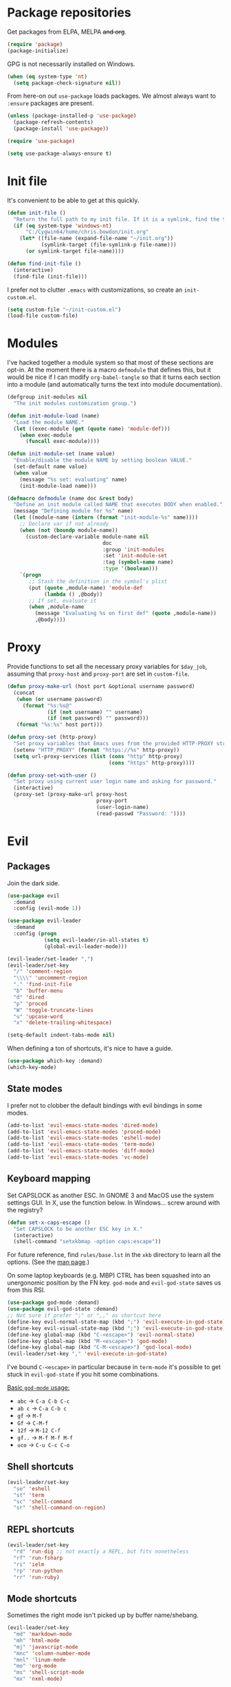 * Package repositories
Get packages from ELPA, MELPA +and org+.
#+BEGIN_SRC emacs-lisp
  (require 'package)
  (package-initialize)
#+END_SRC

GPG is not necessarily installed on Windows.
#+BEGIN_SRC emacs-lisp
  (when (eq system-type 'nt)
    (setq package-check-signature nil))
#+END_SRC

From here-on out =use-package= loads packages. We almost always want to =:ensure= packages are present.
#+BEGIN_SRC emacs-lisp
  (unless (package-installed-p 'use-package)
    (package-refresh-contents)
    (package-install 'use-package))

  (require 'use-package)

  (setq use-package-always-ensure t)
#+END_SRC

* Init file
It's convenient to be able to get at this quickly.
#+BEGIN_SRC emacs-lisp
  (defun init-file ()
    "Return the full path to my init file. If it is a symlink, find the target."
    (if (eq system-type 'windows-nt)
        "C:/Cygwin64/home/chris.bowdon/init.org"
      (let* ((file-name (expand-file-name "~/init.org"))
             (symlink-target (file-symlink-p file-name)))
        (or symlink-target file-name))))

  (defun find-init-file ()
    (interactive)
    (find-file (init-file)))
#+END_SRC

I prefer not to clutter =.emacs= with customizations, so create an =init-custom.el=.
#+BEGIN_SRC emacs-lisp
  (setq custom-file "~/init-custom.el")
  (load-file custom-file)
#+END_SRC

* Modules
I've hacked together a module system so that most of these sections are opt-in. At the moment there is a macro =defmodule= that defines this, but it would be nice if I can modify =org-babel-tangle= so that it turns each section into a module (and automatically turns the text into module documentation).
#+BEGIN_SRC emacs-lisp
  (defgroup init-modules nil
    "The init modules customization group.")

  (defun init-module-load (name)
    "Load the module NAME."
    (let ((exec-module (get (quote name) 'module-def)))
      (when exec-module
        (funcall exec-module))))

  (defun init-module-set (name value)
    "Enable/disable the module NAME by setting boolean VALUE."
    (set-default name value)
    (when value
      (message "%s set: evaluating" name)
      (init-module-load name)))

  (defmacro defmodule (name doc &rest body)
    "Define an init module called NAME that executes BODY when enabled."
    (message "Defining module for %s" name)
    (let ((module-name (intern (format "init-module-%s" name))))
      ;; Declare var if not already
      (when (not (boundp module-name))
        (custom-declare-variable module-name nil
                                 doc
                                 :group 'init-modules
                                 :set 'init-module-set
                                 :tag (symbol-name name)
                                 :type '(boolean)))
      `(progn
         ;; Stash the definition in the symbol's plist
         (put (quote ,module-name) 'module-def
              (lambda () ,@body))
         ;; If set, evaluate it
         (when ,module-name
           (message "Evaluating %s on first def" (quote ,module-name))
           ,@body))))
#+END_SRC

* Proxy
Provide functions to set all the necessary proxy variables for =$day_job=, assuming that =proxy-host= and =proxy-port= are set in =custom-file=.
#+BEGIN_SRC emacs-lisp
  (defun proxy-make-url (host port &optional username password)
    (concat
     (when (or username password)
       (format "%s:%s@"
               (if (not username) "" username)
               (if (not password) "" password)))
     (format "%s:%s" host port)))

  (defun proxy-set (http-proxy)
    "Set proxy variables that Emacs uses from the provided HTTP-PROXY string."
    (setenv "HTTP_PROXY" (format "https://%s" http-proxy))
    (setq url-proxy-services (list (cons "http" http-proxy)
                                   (cons "https" http-proxy))))

  (defun proxy-set-with-user ()
    "Set proxy using current user login name and asking for password."
    (interactive)
    (proxy-set (proxy-make-url proxy-host
                               proxy-port
                               (user-login-name)
                               (read-passwd "Password: "))))
#+END_SRC

* Evil
** Packages
Join the dark side.
#+BEGIN_SRC emacs-lisp
  (use-package evil
    :demand
    :config (evil-mode 1))

  (use-package evil-leader
    :demand
    :config (progn
              (setq evil-leader/in-all-states t)
              (global-evil-leader-mode)))

  (evil-leader/set-leader ",")
  (evil-leader/set-key
    "/" 'comment-region
    "\\\\" 'uncomment-region
    "." 'find-init-file
    "b" 'buffer-menu
    "d" 'dired
    "p" 'proced
    "W" 'toggle-truncate-lines
    "u" 'upcase-word
    "x" 'delete-trailing-whitespace)

  (setq-default indent-tabs-mode nil)
#+END_SRC

When defining a ton of shortcuts, it's nice to have a guide.
#+BEGIN_SRC emacs-lisp
  (use-package which-key :demand)
  (which-key-mode)
#+END_SRC

** State modes
I prefer not to clobber the default bindings with evil bindings in some modes.
#+BEGIN_SRC emacs-lisp
  (add-to-list 'evil-emacs-state-modes 'dired-mode)
  (add-to-list 'evil-emacs-state-modes 'proced-mode)
  (add-to-list 'evil-emacs-state-modes 'eshell-mode)
  (add-to-list 'evil-emacs-state-modes 'term-mode)
  (add-to-list 'evil-emacs-state-modes 'diff-mode)
  (add-to-list 'evil-emacs-state-modes 'vc-mode)
#+END_SRC

** Keyboard mapping
Set CAPSLOCK as another ESC. In GNOME 3 and MacOS use the system settings GUI. In X, use the function below. In Windows... screw around with the registry?
#+BEGIN_SRC emacs-lisp
  (defun set-x-caps-escape ()
    "Set CAPSLOCK to be another ESC key in X."
    (interactive)
    (shell-command "setxkbmap -option caps:escape"))
#+END_SRC
For future reference, find =rules/base.lst= in the =xkb= directory to learn all the options. (See the [[elisp:(man "setxkbmap")][man page]].)

On some laptop keyboards (e.g. MBP) CTRL has been squashed into an unergonomic position by the FN key. =god-mode= and =evil-god-state= saves us from this RSI.
#+BEGIN_SRC emacs-lisp
  (use-package god-mode :demand)
  (use-package evil-god-state :demand)
  ;; Not sure if prefer ";" or ",," as shortcut here
  (define-key evil-normal-state-map (kbd ";") 'evil-execute-in-god-state)
  (define-key evil-visual-state-map (kbd ";") 'evil-execute-in-god-state)
  (define-key global-map (kbd "C-<escape>") 'evil-normal-state)
  (define-key global-map (kbd "M-<escape>") 'god-mode)
  (define-key global-map (kbd "C-M-<escape>") 'god-local-mode)
  (evil-leader/set-key "," 'evil-execute-in-god-state)
#+END_SRC

I've bound =C-<escape>= in particular because in =term-mode= it's possible to get stuck in =evil-god-state= if you hit some combinations.

[[https://github.com/chrisdone/god-mode][Basic =god-mode= usage:]]
- =abc= → =C-a C-b C-c=
- =ab c= → =C-a C-b c=
- =gf= → =M-f=
- =Gf= → =C-M-f=
- =12f= → =M-12 C-f=
- =gf..= → =M-f M-f M-f=
- =uco= → =C-u C-c C-o=

** Shell shortcuts
#+BEGIN_SRC emacs-lisp
  (evil-leader/set-key
    "se" 'eshell
    "st" 'term
    "sc" 'shell-command
    "sr" 'shell-command-on-region)
#+END_SRC

** REPL shortcuts
#+BEGIN_SRC emacs-lisp
  (evil-leader/set-key
    "rd" 'run-dig ;; not exactly a REPL, but fits nonetheless
    "rf" 'run-fsharp
    "ri" 'ielm
    "rp" 'run-python
    "rr" 'run-ruby)
#+END_SRC

** Mode shortcuts
Sometimes the right mode isn't picked up by buffer name/shebang.
#+BEGIN_SRC emacs-lisp
  (evil-leader/set-key
    "md" 'markdown-mode
    "mh" 'html-mode
    "mj" 'javascript-mode
    "mnc" 'column-number-mode
    "mnl" 'linum-mode
    "mo" 'org-mode
    "ms" 'shell-script-mode
    "mx" 'nxml-mode)
#+END_SRC

* Programming
** General
Company mode is my preferred auto-completion package because it seems to be best supported by the languages I use.
#+BEGIN_SRC emacs-lisp
  (use-package company
    :demand
    :config (add-hook 'prog-mode-hook #'(lambda () (company-mode))))
#+END_SRC

By default every text editor should display line and column number, and not wrap text.
#+BEGIN_SRC emacs-lisp
  (setq-default truncate-lines t)
  (add-hook 'prog-mode-hook 'column-number-mode)
  (add-hook 'prog-mode-hook 'linum-mode)
  ;; linum still helpful in structured docs like org
  (add-hook 'org-mode-hook 'linum-mode)
#+END_SRC

Electric indent interferes with lots of modes' own indenting, so disable it.
#+BEGIN_SRC emacs-lisp
  (setq electric-indent-inhibit t)
#+END_SRC

** Emacs Lisp
Nobody likes dynamic binding by default.
#+BEGIN_SRC emacs-lisp :padline no
  (setq lexical-binding t)
#+END_SRC

It's often handy to know if we're using *nix.
#+BEGIN_SRC emacs-lisp
  (defun is-nix ()
    (or (equal system-type 'gnu)
        (equal system-type 'gnu/linux)
        (equal system-type 'gnu/kfreebsd)
        (equal system-type 'darwin)))
#+END_SRC

A handy timer macro.
#+BEGIN_SRC emacs-lisp
  (defmacro time-sexp (body)
    "Run the BODY s-expression(s) and print the time between start and finish."
    `(let ((t0 (float-time))
           (result (progn ,body))
           (t1 (float-time)))
       (with-current-buffer (pop-to-buffer "*time-sexp*" nil t)
         (goto-char (point-max))
         (insert
          (format "time-sexp: %s\n" (quote ,body))
          (format "--> %fs\n" (- t1 t0))))
       result))
#+END_SRC

*** Seq, subr-x and threading macros
Emacs 25 brought some mod cons to the language that are worth shimming in older Emacsen.
#+BEGIN_SRC emacs-lisp
  (defun emacs-version-less-than (major-number)
    (and
     (string-match "\\([0-9]+\\)\\.[0-9]+.*" emacs-version)
     (> major-number (string-to-number (match-string 1 emacs-version)))))

  (when (emacs-version-less-than 25)

    (use-package seq )

    (defmacro internal--thread-argument (first? &rest forms)
      "Internal implementation for `thread-first' and `thread-last'.
  When Argument FIRST? is non-nil argument is threaded first, else
  last.  FORMS are the expressions to be threaded."
      (pcase forms
        (`(,x (,f . ,args) . ,rest)
         `(internal--thread-argument
           ,first? ,(if first? `(,f ,x ,@args) `(,f ,@args ,x)) ,@rest))
        (`(,x ,f . ,rest) `(internal--thread-argument ,first? (,f ,x) ,@rest))
        (_ (car forms))))

    (defmacro thread-first (&rest forms)
      "Thread FORMS elements as the first argument of their succesor.
  Example:
      (thread-first
        5
        (+ 20)
        (/ 25)
        -
        (+ 40))
  Is equivalent to:
      (+ (- (/ (+ 5 20) 25)) 40)
  Note how the single `-' got converted into a list before
  threading."
      (declare (indent 1)
               (debug (form &rest [&or symbolp (sexp &rest form)])))
      `(internal--thread-argument t ,@forms))

    (defmacro thread-last (&rest forms)
      "Thread FORMS elements as the last argument of their succesor.
  Example:
      (thread-last
        5
        (+ 20)
        (/ 25)
        -
        (+ 40))
  Is equivalent to:
      (+ 40 (- (/ 25 (+ 20 5))))
  Note how the single `-' got converted into a list before
  threading."
      (declare (indent 1) (debug thread-first))
      `(internal--thread-argument nil ,@forms)))
#+END_SRC

Make ad-hoc lisping more comfortable by automatically requiring packages.
#+BEGIN_SRC emacs-lisp
(use-package seq)
(use-package subr-x)
(use-package cl-lib)

(add-hook 'emacs-lisp-mode-hook #'(lambda () (prettify-symbols-mode)))
#+END_SRC

*** REST
It's nice to wrap the built-in =url= functions into a higher-level API.
#+BEGIN_SRC emacs-lisp
  (defvar rest--default-headers '("DNT" . "1")
    "The default headers include a DNT.")

  (defun rest-- (method url body &rest headers)
    "Make an HTTP METHOD request to URL with BODY and optional HEADERS.
  Shows the result in a new buffer."
    (let ((url-request-method (upcase method))
          (url-request-extra-headers headers)
          (url-request-data body))
      (message (format "%s %s" (upcase method) url))
      (url-retrieve url
                    (lambda (status)
                      (when status
                        (message (format "RESPONSE STATUS %s <-- %s" status url)))
                      (rename-buffer "*rest response*" t)
                      (switch-to-buffer (current-buffer))))))

  (cl-defun rest (&key url (method "GET") (body nil) (headers rest--default-headers))
    "Make an HTTP METHOD request to URL with BODY and HEADERS.
  Defaults to a GET request with no body and default headers (see `rest--default-headers').
  Shows the result in a new buffer."
    (rest-- method url body headers))

  (cl-defun rest-delete (url &key (headers rest--default-headers))
    "Make an HTTP DELETE request to URL with optional HEADERS. Shows the result in a new buffer."
    (rest-- "delete" url nil headers))

  (cl-defun rest-get (url &key (headers rest--default-headers))
    "Make an HTTP GET request to URL with optional HEADERS. Shows the result in a new buffer."
    (rest-- "get" url nil headers))

  (cl-defun rest-head (url &key (headers rest--default-headers))
    "Make an HTTP HEAD request to URL with optional HEADERS. Shows the result in a new buffer."
    (rest-- "head" url nil headers))

  (cl-defun rest-options (url &key (headers rest--default-headers))
    "Make an HTTP OPTIONS request to URL with optional HEADERS. Shows the result in a new buffer."
    (rest-- "options" url nil headers))

  (cl-defun rest-post (url &key (body nil) (headers rest--default-headers))
    "Make an HTTP POST request to URL with BODY and optional HEADERS. Shows the result in a new buffer."
    (rest-- "post" url body headers))

  (cl-defun rest-put (url &key (body nil) (headers rest--default-headers))
    "Make an HTTP PUT request to URL with BODY and optional HEADERS. Shows the result in a new buffer."
    (rest-- "put" url body headers))
#+END_SRC

** F#
Ensure there's a symlink to the F# bin dir!
#+BEGIN_SRC emacs-lisp
  (defmodule fsharp
    "Init module for F# development. Installs fsharp-mode and sets up path to interpreter."
    (use-package fsharp-mode
      :mode "\\.fsx?\\'"
      :config
      (progn
        (when (equal system-type 'windows-nt)
          (let ((fsDir "C:\\Program Files (x86)\\Microsoft SDKs\\F#\\3.1\\Framework\\v4.0"))
            ;; Doesn't necessarily work - just set your path!
            (setenv "PATH"
                    (concat (getenv "PATH")
                            (format ";%s" fsDir)))
            (setq exec-path
                  (append exec-path '(fsDir)))))
        (setq inferior-fsharp-program
              (cond ((equal system-type 'windows-nt) "Fsi.exe")
                    ((equal system-type 'cygwin) "/home/chris.bowdon/fs/Fsi.exe"))))))
#+END_SRC

** Python
Elpy is currently the best Emacs Python setup I know, although I haven't tried anaconda-mode yet.
#+BEGIN_SRC emacs-lisp
  (defmodule python3
    "Init module for Python 3 development. Installs and configures Elpy."
    (use-package flycheck)

    (use-package elpy
      :config (progn
                (elpy-enable)
                (setq elpy-rpc-python-command "python3"
                      python-shell-interpreter "python3")
                (when (require 'flycheck nil t)
                  (setq elpy-modules (delq 'elpy-module-flymake elpy-modules))
                  (add-hook 'elpy-mode-hook 'flycheck-mode)))))
#+END_SRC

** React
Though I remain suspicious of Facebook, React has brought a nice functional taste to JS.
#+BEGIN_SRC emacs-lisp
  (defmodule react
    "Init module for React/JSX editing."
    (use-package rjsx-mode
      :mode "\\.jsx?$"))
#+END_SRC

** TypeScript
#+BEGIN_SRC emacs-lisp
  (defmodule typescript
    "Init module for TypeScript development. Installs and configures TIDE."
    (use-package tide)

    (use-package typescript-mode
      :mode "\\.tsx?$"
      :config
      (add-hook 'typescript-mode-hook
                (lambda ()
                  (tide-setup)
                  (flycheck-mode +1)
                  (setq flycheck-check-syntax-automatically '(save mode-enabled))
                  (eldoc-mode +1)
                  (company-mode +1)
                  (setq company-tooltip-align-annotations t)))))
#+END_SRC

** Clojure
#+BEGIN_SRC emacs-lisp
  (defmodule clojure
    "Init module for Clojure. A work in progress."
    (setq cider-auto-jump-to-error nil))
#+END_SRC

** Java
There are a few options for Java development in Emacs, but most rely on integration with an external IDE like Eclipse. In contact, =meghanada= is a nice, relatively minimal setup. =maven-test-mode= is a convenient way to run individual tests rather than passing detailed arguments to =mvn=.
#+BEGIN_SRC emacs-lisp
  (defmodule java
    "Init module for Java."
    (use-package maven-test-mode)
    (use-package meghanada)
    (use-package javadoc-lookup)

    (add-hook 'java-mode-hook 'meghanada-mode))
#+END_SRC

** Ansible
Ansible is my configuration management solution of choice. The Emacs support isn't bad.
#+BEGIN_SRC emacs-lisp
  (defmodule ansible
    "Init module for Ansible."
    (use-package ansible)
    (use-package ansible-doc)
    (use-package company)
    (use-package company-ansible))
#+END_SRC

** Ruby
I ended up coding some Ruby for use with Chef and Capistrano.
#+BEGIN_SRC emacs-lisp
  (defmodule ruby
    "Init module for Ruby. Uses Robe."
    (use-package inf-ruby)

    (add-hook 'after-init-hook 'inf-ruby-switch-setup)

    (use-package robe)

    (eval-after-load 'company
      '(push 'company-robe company-backends))

    (evil-leader/set-key-for-mode 'ruby-mode
      "r" 'robe-start
      "j" 'robe-jump
      "c" 'company-robe))
#+END_SRC

** Rust
Rust support is pretty basic at this stage. Autocompletion comes from a separate program, =racer= that reads the stdlib source code.
#+BEGIN_SRC emacs-lisp
  (defmodule rust
    "Init module for Rust. Uses racer for autocompletion."
    (use-package rust-mode
      :config (add-hook 'rust-mode-hook '(lambda ()
                                           (racer-activate)
                                           (racer-turn-on-eldoc)
                                           (add-hook 'flycheck-mode-hook #'flycheck-rust-setup))))
    (use-package company
      :config (setq company-idle-delay 0.2
                    company-minimum-prefix-length 1))

    (use-package company-racer
      :config (set (make-local-variable 'company-backends)
                   '(company-racer)))

    ;; racer reads the rust src code to suggest competions
    ;; git clone https://github.com/rust-lang/rust.git ~/.rust
    ;; git clone https://github.com/phildawes/racer.git ~/.racer
    ;; cd ~/.racer
    ;; cargo build --release
    (use-package racer


      :config (setq racer-cmd (expand-file-name "~/.racer/target/release/racer")
                    racer-rust-src-path (expand-file-name "~/.rust/src")))

    (use-package flycheck  )
    (use-package flycheck-rust  ))
#+END_SRC
** XML
#+BEGIN_SRC emacs-lisp
  (defmodule xml
    "Init module for XML. Adds helper functions and tag folding."
    (defun split-xml-lines ()
      (interactive)
      ;; TODO use looking-at etc. because replace-regexp is interactive
      (replace-regexp "> *<" ">\n<"))

    (require 'hideshow)
    (require 'sgml-mode)
    (require 'nxml-mode)

    (add-to-list 'hs-special-modes-alist
                 '(nxml-mode
                   "<!--\\|<[^/>]*[^/]>"
                   "-->\\|</[^/>]*[^/]>"

                   "<!--"
                   sgml-skip-tag-forward
                   nil))

    (add-hook 'nxml-mode-hook 'hs-minor-mode)

    (evil-leader/set-key-for-mode 'nxml-mode
      "h" 'hs-toggle-hiding))
#+END_SRC

** PHP
#+BEGIN_SRC emacs-lisp
  (defmodule php
    "Init module for php. Uses html-mode for Cake templates."
    (use-package php-mode :mode "\\.php\\'")

    (add-to-list 'auto-mode-alist '("\\.ctp\\'" . 'html-mode)))
#+END_SRC

** SQL
#+BEGIN_SRC emacs-lisp
  (defmodule sql
    "Init module for SQL. Sets evil leader shortcuts for interpreters."
    (evil-leader/set-key
      "q p" 'sql-postgres
      "q s" 'sql-sqlite))
#+END_SRC

** Config languages
#+BEGIN_SRC emacs-lisp
  (defmodule configs
    "Init module for config languages (e.g. Apache, nginx configs)."
    (use-package apache-mode)
    (use-package nginx-mode)
    (use-package syslog-mode
      :mode "\\.log$")

    (evil-leader/set-key
      "mca" 'apache-mode
      "mcs" 'syslog-mode
      "mcn" 'nginx-mode))
#+END_SRC

* Org
** Evilification
Aside from setting leader keybindings for my most frequently used options, it's nice to disable evil indentation, which doesn't play nice.
#+BEGIN_SRC emacs-lisp
  (evil-leader/set-key-for-mode 'org-mode
    "i" 'org-clock-in
    "o" 'org-clock-out
    ;;"r" 'org-clock-report ; conflicts with repls
    "u" 'org-update-all-dblocks
    "a" 'org-agenda
    "t" 'org-todo
    "T" 'org-set-tags
    "e" 'org-set-effort
    "c" 'org-edit-special)

  (evil-leader/set-key-for-mode 'org-mode
    "TAB" 'org-cycle)

  (add-hook 'org-mode-hook #'(lambda () (electric-indent-local-mode 0)))
  (add-hook 'org-mode-hook #'(lambda () (setq evil-auto-indent nil)))
#+END_SRC

** Task management
#+BEGIN_SRC emacs-lisp
  (setq org-agenda-files '("~/chris.org")
        org-enforce-todo-dependencies t
        org-hide-emphasis-markers t
        ;; Don't show days when summing times, just hours and minutes
        org-time-clocksum-format (list :hours "%d"
                                       :require-hours t
                                       :minutes ":%02d"
                                       :require-minutes t))
#+END_SRC

** Babel
#+BEGIN_SRC emacs-lisp
  (setq org-confirm-babel-evaluate #'(lambda (lang body)
                                       (not (or (string= lang "emacs-lisp")
                                                (string= lang "python")))))

  (org-babel-do-load-languages 'org-babel-load-languages
                               '((emacs-lisp . t)
                                 (python . t)
                                 (ditaa . t)))
#+END_SRC

** Exporting
Because everyone else uses GitHub-flavored markdown...
#+BEGIN_SRC emacs-lisp
    (use-package htmlize)
    (use-package ox-gfm)
#+END_SRC

* Neotree
#+BEGIN_SRC emacs-lisp
  (use-package neotree
    :config (add-to-list 'evil-emacs-state-modes  'neotree-mode))

  (evil-leader/set-key
    "n" 'neotree)
#+END_SRC

* Frame
#+BEGIN_SRC emacs-lisp
  (defun set-frame-transparency (fg-percent bg-percent)
    "Set the transparency of this frame to FG-PERCENT when focused and BG-PERCENT when not focused."
    (interactive "nforeground percent:\nnbackground percent:")
    (set-frame-parameter (selected-frame) 'alpha (list fg-percent bg-percent)))

  (set-frame-transparency 93 80)

  (evil-leader/set-key
    "f" 'toggle-frame-fullscreen)

  (setq frame-title-format
        (format "Emacs %s (%s) - %s@%s"
                emacs-version
                (cond ((eq system-type 'cygwin) "Cygwin")
                      ((eq system-type 'windows-nt) "Windows")
                      (t "*nix"))
                (user-login-name)
                (system-name)))
#+END_SRC

* Window management
#+BEGIN_SRC emacs-lisp
  (evil-leader/set-key
    "wo" 'delete-other-windows
    "wc" 'evil-window-delete
    "wl" 'evil-window-right
    "wh" 'evil-window-left
    "wj" 'evil-window-down
    "wk" 'evil-window-up
    "wL" 'evil-window-move-far-right
    "wH" 'evil-window-move-far-left
    "wJ" 'evil-window-move-very-bottom
    "wK" 'evil-window-move-very-top)

  (use-package golden-ratio)
  (golden-ratio-mode)
  (evil-leader/set-key "G" 'golden-ratio)
#+END_SRC

* Appearance
** Themes
#+BEGIN_SRC emacs-lisp
  (use-package material-theme :defer t)
  (use-package gruvbox-theme :defer t)
  (use-package ubuntu-theme :defer t)
  (use-package gotham-theme :defer t)
  (use-package django-theme :defer t)
  (use-package color-theme-sanityinc-tomorrow :defer t)
  (use-package creamsody-theme :defer t)
  (use-package monokai-theme :defer t)
  (use-package darkokai-theme :defer t)
  (use-package blackboard-theme :defer t)
#+END_SRC

** Widgets
#+BEGIN_SRC emacs-lisp
  (tool-bar-mode -1)

  (menu-bar-mode -1)
  (unless (frame-parameter nil 'tty)
      (scroll-bar-mode -1))

  (setq inhibit-splash-screen t
        ring-bell-function 'ignore)
#+END_SRC

** Modeline
#+BEGIN_SRC emacs-lisp
  (use-package powerline)
  (use-package powerline-evil
    :config (powerline-evil-center-color-theme))
#+END_SRC

** Dashboard
Another good idea lovingly ripped off from Spacemacs.
#+BEGIN_SRC emacs-lisp
  (use-package dashboard
    :demand
    :config
    (progn
      (dashboard-setup-startup-hook)
      (setq dashboard-banner-logo-title "[ E M A C S ]"
            dashboard-startup-banner 'logo
            dashboard-items '((recents  . 8)
                              (bookmarks . 5)))))
#+END_SRC

** Icons
#+BEGIN_SRC emacs-lisp
  (use-package all-the-icons)

  (use-package all-the-icons-dired
    :config (add-hook 'dired-mode-hook 'all-the-icons-dired-mode))
#+END_SRC

* Temporary files
Backups and lock files not required.
#+BEGIN_SRC emacs-lisp
  (setq make-backup-files nil
        create-lockfiles nil)
#+END_SRC

* Encoding
UTF-8 everywhere, but don't mess with line-endings.
#+BEGIN_SRC emacs-lisp
  (if (eq system-type 'windows-nt)
      (prefer-coding-system 'utf-8-dos)
    (prefer-coding-system 'utf-8-unix))
#+END_SRC

It's also handy to programmatically convert files, mainly when Windows has UTF-16'd something.
#+BEGIN_SRC emacs-lisp
  (defun convert-file-encoding (file coding-system)
    "Convert FILE to CODING-SYSTEM without visiting it."
    (with-temp-buffer
      (insert-file-contents file)
      (let ((coding-system-for-write coding-system))
        (write-region nil nil file))))
#+END_SRC

* Eshell
Fix an irritating warning about the pager program.
#+BEGIN_SRC emacs-lisp
  (setenv "PAGER" "/bin/cat") ;; fixes git terminal warning
  (add-hook 'eshell-mode-hook #'(lambda () (setenv "PAGER" "/bin/cat")))
#+END_SRC

I often manually list after changing directory, so let's automate it.
#+BEGIN_SRC emacs-lisp
  (setq eshell-list-files-after-cd t)
  (setq eshell-ls-initial-args "-lh")
#+END_SRC

Calling =vim= is deep in my muscle memory, so alias it to =find-file=.
#+BEGIN_SRC emacs-lisp
  (defun eshell/vim (file)
    (find-file file))

  (defun eshell/vimo (file)
    (find-file-other-window file))

  (defun eshell/emacs (file)
    (find-file-other-window file))
#+END_SRC

** Pop-up shell
Thank you [[howardism.org]]. I no longer use this, but keep it around for reference.
#+BEGIN_SRC emacs-lisp
  (defun eshell-here ()
    "Opens up a new shell in the directory associated with the
  current buffer's file. The eshell is renamed to match that
  directory to make multiple eshell windows easier."
    (interactive)
    (let* ((parent (if (buffer-file-name)
                       (file-name-directory (buffer-file-name))
                     default-directory))
           (height (/ (window-total-height) 3))
           (name   (car (last (split-string parent "/" t)))))
      (split-window-vertically (- height))
      (other-window 1)
      (eshell "new")
      (rename-buffer (concat "*eshell: " name "*"))

      (insert (concat "ls"))
      (eshell-send-input)))

  (defun eshell/quit ()
    (insert "exit")
    (eshell-send-input)
    (delete-window))

  (defun toggle-eshell ()
    (interactive)
    (if (string-match "^\\*eshell: " (buffer-name))
        (eshell/quit)
      (eshell-here)))
#+END_SRC

** Prompt
You can't be a professional without a try-hard prompt.
#+BEGIN_SRC emacs-lisp
  ;; pinched from powerline.el
  (defun curve-right-xpm (color1 color2)
    "Return an XPM right curve string representing."
    (create-image
     (format "/* XPM */
  static char * curve_right[] = {
  \"12 18 2 1\",
  \". c %s\",
  \"  c %s\",
  \"           .\",
  \"         ...\",
  \"         ...\",
  \"       .....\",
  \"       .....\",
  \"       .....\",
  \"      ......\",
  \"      ......\",
  \"      ......\",
  \"      ......\",
  \"      ......\",
  \"      ......\",
  \"       .....\",
  \"       .....\",
  \"       .....\",
  \"         ...\",
  \"         ...\",
  \"           .\"};"
             (if color2 color2 "None")
             (if color1 color1 "None"))
     'xpm t :ascent 'center))

  (defun curve-left-xpm (color1 color2)
    "Return an XPM left curve string representing."
    (create-image
     (format "/* XPM */
  static char * curve_left[] = {
  \"12 18 2 1\",
  \". c %s\",
  \"  c %s\",
  \".           \",
  \"...         \",
  \"...         \",
  \".....       \",
  \".....       \",
  \".....       \",
  \"......      \",
  \"......      \",
  \"......      \",
  \"......      \",
  \"......      \",
  \"......      \",
  \".....       \",
  \".....       \",
  \".....       \",
  \"...         \",
  \"...         \",
  \".           \"};"
             (if color1 color1 "None")
             (if color2 color2 "None"))
     'xpm t :ascent 'center))

  ;; TODO memoize those drawing functions

  (defun eshell-blocky-prompt ()
    (let ((bg (frame-parameter nil 'background-color))
          (fg (frame-parameter nil 'foreground-color)))
      (concat
       (propertize " " 'display (curve-right-xpm bg "steel blue"))
       (propertize (eshell/pwd) 'face
                   (list :foreground "white"
                         :background "steel blue"))
       (propertize " " 'display (curve-left-xpm "steel blue" bg))
       "$ ")))
       ;;(propertize "$ " 'invisible t))))

  (defconst eshell-blocky-prompt-regexp "^[^#\n]* \$ ")

  (unless (frame-parameter nil 'tty)
    ;; TODO fancy prompt in terminal mode also
    (setq eshell-prompt-function 'eshell-blocky-prompt
          eshell-prompt-regexp eshell-blocky-prompt-regexp))
#+END_SRC

* Directories
Neotree is nice if ever I feel lost in a heirarchy.
#+BEGIN_SRC emacs-lisp
  (use-package neotree)

  (evil-leader/set-key "n" 'neotree)

  (add-to-list 'evil-emacs-state-modes 'neotree-mode)
#+END_SRC

Customize dired a bit.
#+BEGIN_SRC emacs-lisp
  (setq dired-listing-switches "-lh --group-directories-first")
#+END_SRC

* VC
** Magit
"Better at git than git" true, but apparently not better at compiling and running on multiple platforms...
#+BEGIN_SRC emacs-lisp
  (defmodule magit
    "Init module for Magit."
    (use-package magit
      :config
      (progn
        (global-set-key (kbd "C-x g") 'magit-status)
        (evil-leader/set-key "g" 'magit-status))))
#+END_SRC

** VC mode
The built-in =vc= is actually really good for simple tasks.
#+BEGIN_SRC emacs-lisp
  (defmodule vc
    "Init module for VC. Sets evil leader bindings."
    (evil-leader/set-key
      "v d" 'vc-dir
      "v v" 'vc-next-action
      "v l" 'vc-print-log
      "v L" 'vc-print-root-log
      "v g" 'vc-annotate
      "v m" 'vc-merge
      "v u" 'vc-update
      "v p" 'vc-pull
      "v P" 'vc-push
      "v =" 'vc-diff
      "v D" 'vc-root-diff
      "v t" 'vc-create-tag
      "v i" 'vc-create-repo
      "v c" 'vc-checkout
      "v s" 'vc-git-stash
      "v S" 'vc-git-stash-pop))
#+END_SRC

* OS-specific
** MacOS
*** Terminal colors
[[http://stackoverflow.com/questions/8918910/weird-character-zsh-in-emacs-terminal/8920373#8920373][It turns out =term= and =ansi-term= on MacOS needs a bit of setup.]]
#+BEGIN_SRC emacs-lisp
  (defun fix-terminal-colors ()
    "Installs a copy of eterm-color terminfo."
    (interactive)
    (let ((path-to-emacs-app "/Applications/Emacs.app"))
      (shell-command
       (format "tic -o ~/.terminfo %s/Contents/Resources/etc/e/eterm-color.ti"
               path-to-emacs-app))))
#+END_SRC

** Windows
*** Performance
[[https://www.reddit.com/r/emacs/comments/55ork0/is_emacs_251_noticeably_slower_than_245_on_windows/][Some tweaks are required on Windows.]]
#+BEGIN_SRC emacs-lisp
  (when (eq system-type 'windows-nt)
    (if (>= emacs-major-version 25)
        (remove-hook 'find-file-hooks 'vc-refresh-state)
      (remove-hook 'find-file-hooks 'vc-find-file-hook))

    (progn
      (setq gc-cons-threshold (* 511 1024 1024)
            gc-cons-percentage 0.5
            garbage-collection-messages t)
      (run-with-idle-timer 5 t #'garbage-collect)))
#+END_SRC

*** TRAMP
PuTTY (and so =plink.exe=) is basically your only choice on Windows.
#+BEGIN_SRC emacs-lisp
  (when (eq system-type 'windows-nt)
    (require 'tramp)
    (setq tramp-default-method "plink"))
#+END_SRC

** Helpers
#+BEGIN_SRC emacs-lisp
  (defun is-nix ()
    (or (equal system-type "gnu")
        (equal system-type "gnu/linux")
        (equal system-type "gnu/kfreebsd")
        (equal system-type "darwin")))
#+END_SRC
